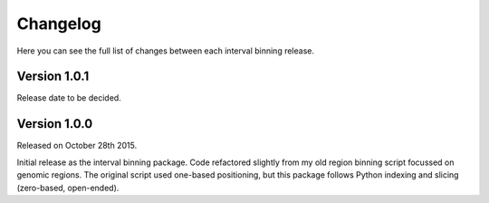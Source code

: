 Changelog
=========

Here you can see the full list of changes between each interval binning
release.


Version 1.0.1
-------------

Release date to be decided.


Version 1.0.0
-------------

Released on October 28th 2015.

Initial release as the interval binning package. Code refactored slightly from
my old region binning script focussed on genomic regions. The original script
used one-based positioning, but this package follows Python indexing and
slicing (zero-based, open-ended).
